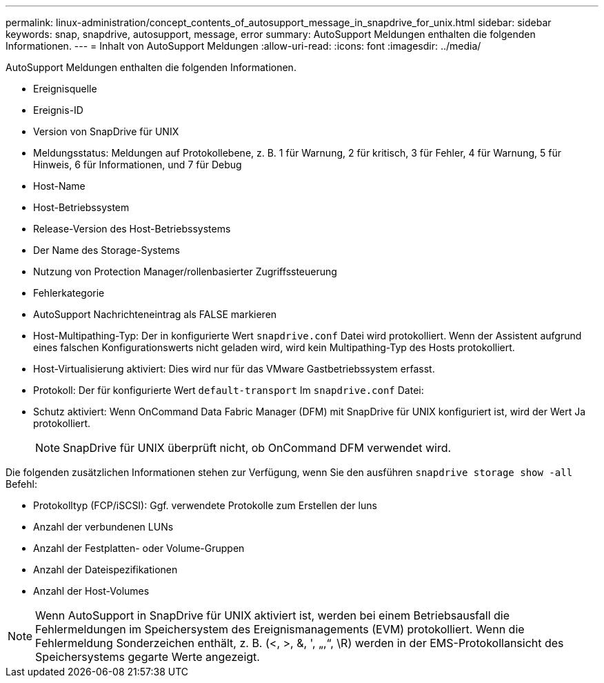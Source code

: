 ---
permalink: linux-administration/concept_contents_of_autosupport_message_in_snapdrive_for_unix.html 
sidebar: sidebar 
keywords: snap, snapdrive, autosupport, message, error 
summary: AutoSupport Meldungen enthalten die folgenden Informationen. 
---
= Inhalt von AutoSupport Meldungen
:allow-uri-read: 
:icons: font
:imagesdir: ../media/


[role="lead"]
AutoSupport Meldungen enthalten die folgenden Informationen.

* Ereignisquelle
* Ereignis-ID
* Version von SnapDrive für UNIX
* Meldungsstatus: Meldungen auf Protokollebene, z. B. 1 für Warnung, 2 für kritisch, 3 für Fehler, 4 für Warnung, 5 für Hinweis, 6 für Informationen, und 7 für Debug
* Host-Name
* Host-Betriebssystem
* Release-Version des Host-Betriebssystems
* Der Name des Storage-Systems
* Nutzung von Protection Manager/rollenbasierter Zugriffssteuerung
* Fehlerkategorie
* AutoSupport Nachrichteneintrag als FALSE markieren
* Host-Multipathing-Typ: Der in konfigurierte Wert `snapdrive.conf` Datei wird protokolliert. Wenn der Assistent aufgrund eines falschen Konfigurationswerts nicht geladen wird, wird kein Multipathing-Typ des Hosts protokolliert.
* Host-Virtualisierung aktiviert: Dies wird nur für das VMware Gastbetriebssystem erfasst.
* Protokoll: Der für konfigurierte Wert `default-transport` Im `snapdrive.conf` Datei:
* Schutz aktiviert: Wenn OnCommand Data Fabric Manager (DFM) mit SnapDrive für UNIX konfiguriert ist, wird der Wert Ja protokolliert.
+

NOTE: SnapDrive für UNIX überprüft nicht, ob OnCommand DFM verwendet wird.



Die folgenden zusätzlichen Informationen stehen zur Verfügung, wenn Sie den ausführen `snapdrive storage show -all` Befehl:

* Protokolltyp (FCP/iSCSI): Ggf. verwendete Protokolle zum Erstellen der luns
* Anzahl der verbundenen LUNs
* Anzahl der Festplatten- oder Volume-Gruppen
* Anzahl der Dateispezifikationen
* Anzahl der Host-Volumes



NOTE: Wenn AutoSupport in SnapDrive für UNIX aktiviert ist, werden bei einem Betriebsausfall die Fehlermeldungen im Speichersystem des Ereignismanagements (EVM) protokolliert. Wenn die Fehlermeldung Sonderzeichen enthält, z. B. (<, >, &, ', „,“, \R) werden in der EMS-Protokollansicht des Speichersystems gegarte Werte angezeigt.
